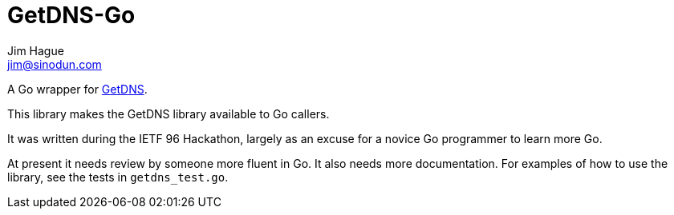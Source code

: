 = GetDNS-Go
Jim Hague <jim@sinodun.com>

A Go wrapper for https://getdnsapi.net/[GetDNS].

This library makes the GetDNS library available to Go callers.

It was written during the IETF 96 Hackathon, largely as an excuse for
a novice Go programmer to learn more Go.

At present it needs review by someone more fluent in Go. It also needs more
documentation. For examples of how to use the library, see the tests in
`getdns_test.go`.
